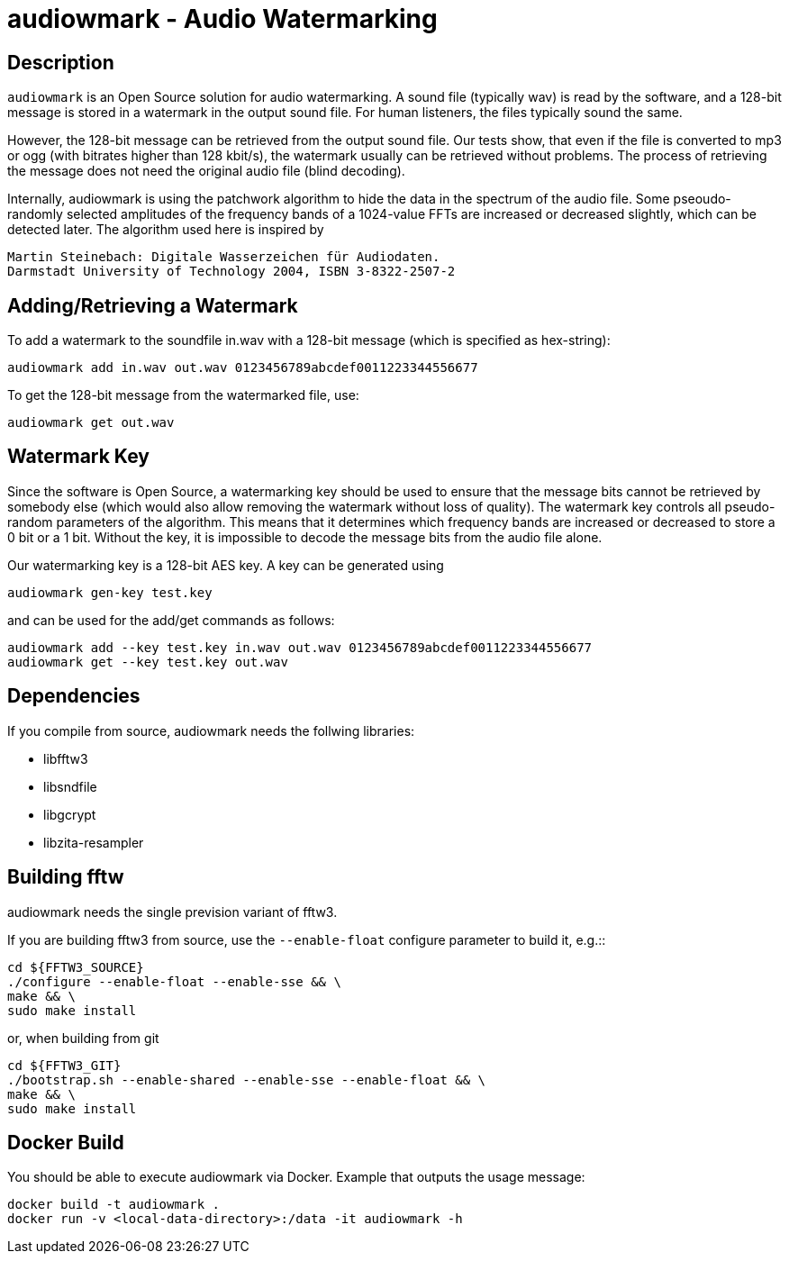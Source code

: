 = audiowmark - Audio Watermarking

== Description

`audiowmark` is an Open Source solution for audio watermarking. A sound file
(typically wav) is read by the software, and a 128-bit message is stored in a
watermark in the output sound file. For human listeners, the files typically
sound the same.

However, the 128-bit message can be retrieved from the output sound file. Our
tests show, that even if the file is converted to mp3 or ogg (with bitrates
higher than 128 kbit/s), the watermark usually can be retrieved without
problems. The process of retrieving the message does not need the original
audio file (blind decoding).

Internally, audiowmark is using the patchwork algorithm to hide the data in the
spectrum of the audio file. Some pseoudo-randomly selected amplitudes of the
frequency bands of a 1024-value FFTs are increased or decreased slightly, which
can be detected later. The algorithm used here is inspired by

  Martin Steinebach: Digitale Wasserzeichen für Audiodaten.
  Darmstadt University of Technology 2004, ISBN 3-8322-2507-2

== Adding/Retrieving a Watermark

To add a watermark to the soundfile in.wav with a 128-bit message (which is
specified as hex-string):

  audiowmark add in.wav out.wav 0123456789abcdef0011223344556677

To get the 128-bit message from the watermarked file, use:

  audiowmark get out.wav

== Watermark Key

Since the software is Open Source, a watermarking key should be used to ensure
that the message bits cannot be retrieved by somebody else (which would also
allow removing the watermark without loss of quality). The watermark key
controls all pseudo-random parameters of the algorithm. This means that
it determines which frequency bands are increased or decreased to store a
0 bit or a 1 bit. Without the key, it is impossible to decode the message
bits from the audio file alone.

Our watermarking key is a 128-bit AES key. A key can be generated using

  audiowmark gen-key test.key

and can be used for the add/get commands as follows:

  audiowmark add --key test.key in.wav out.wav 0123456789abcdef0011223344556677
  audiowmark get --key test.key out.wav

== Dependencies

If you compile from source, audiowmark needs the follwing libraries:

* libfftw3
* libsndfile
* libgcrypt
* libzita-resampler

== Building fftw

audiowmark needs the single prevision variant of fftw3.

If you are building fftw3 from source, use the `--enable-float`
configure parameter to build it, e.g.::

	cd ${FFTW3_SOURCE}
	./configure --enable-float --enable-sse && \
	make && \
	sudo make install

or, when building from git

	cd ${FFTW3_GIT}
	./bootstrap.sh --enable-shared --enable-sse --enable-float && \
	make && \
	sudo make install

== Docker Build

You should be able to execute audiowmark via Docker.
Example that outputs the usage message:

  docker build -t audiowmark .
  docker run -v <local-data-directory>:/data -it audiowmark -h

